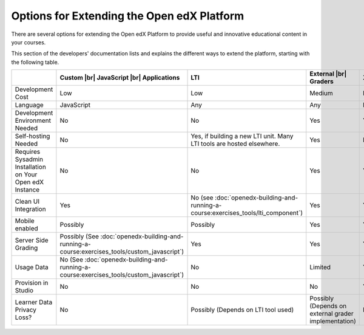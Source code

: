 
.. _Options for Extending the Open edX Platform:

###########################################
Options for Extending the Open edX Platform
###########################################

There are several options for extending the Open edX Platform to provide useful
and innovative educational content in your courses.

This section of the developers' documentation lists and explains the different
ways to extend the platform, starting with the following table.

.. |br| raw:: html

  <br />

.. list-table::
   :widths: 10 10 10 10 10 10
   :header-rows: 1

   * -
     - Custom |br|
       JavaScript |br|
       Applications
     - LTI
     - External |br|
       Graders
     - XBlocks
     - Platform |br|
       Customization
   * - Development Cost
     - Low
     - Low
     - Medium
     - Medium
     - High
   * - Language
     - JavaScript
     - Any
     - Any
     - Python
     - Python
   * - Development Environment Needed
     - No
     - No
     - Yes
     - Yes
     - Yes
   * - Self-hosting Needed
     - No
     - Yes, if building a new LTI unit. Many LTI tools are hosted elsewhere.
     - Yes
     - No
     - No
   * - Requires Sysadmin Installation on Your Open edX Instance
     - No
     - No
     - Yes
     - Yes
     - Yes
   * - Clean UI Integration
     - Yes
     - No (see :doc:`openedx-building-and-running-a-course:exercises_tools/lti_component`)
     - Yes
     - Yes
     - Yes
   * - Mobile enabled
     - Possibly
     - Possibly
     - Yes
     - Yes
     - Yes
   * - Server Side Grading
     - Possibly (See :doc:`openedx-building-and-running-a-course:exercises_tools/custom_javascript`)
     - Yes
     - Yes
     - Yes
     - Yes
   * - Usage Data
     - No (See :doc:`openedx-building-and-running-a-course:exercises_tools/custom_javascript`)
     - No
     - Limited
     - Yes
     - Yes
   * - Provision in Studio
     - No
     - No
     - No
     - Yes
     - No
   * - Learner Data Privacy Loss?
     - No
     - Possibly (Depends on LTI tool used)
     - Possibly (Depends on external grader implementation)
     - No
     - No
